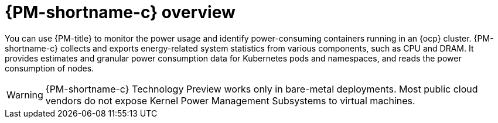 // Module included in the following assemblies:
//
// * power_monitoring/about-power-monitoring.adoc

:_mod-docs-content-type: CONCEPT
[id="power-monitoring-overview_{context}"]
= {PM-shortname-c} overview

You can use {PM-title} to monitor the power usage and identify power-consuming containers running in an {ocp} cluster. {PM-shortname-c} collects and exports energy-related system statistics from various components, such as CPU and DRAM. It provides estimates and granular power consumption data for Kubernetes pods and namespaces, and reads the power consumption of nodes.

[WARNING]
====
{PM-shortname-c} Technology Preview works only in bare-metal deployments. Most public cloud vendors do not expose Kernel Power Management Subsystems to virtual machines.
====